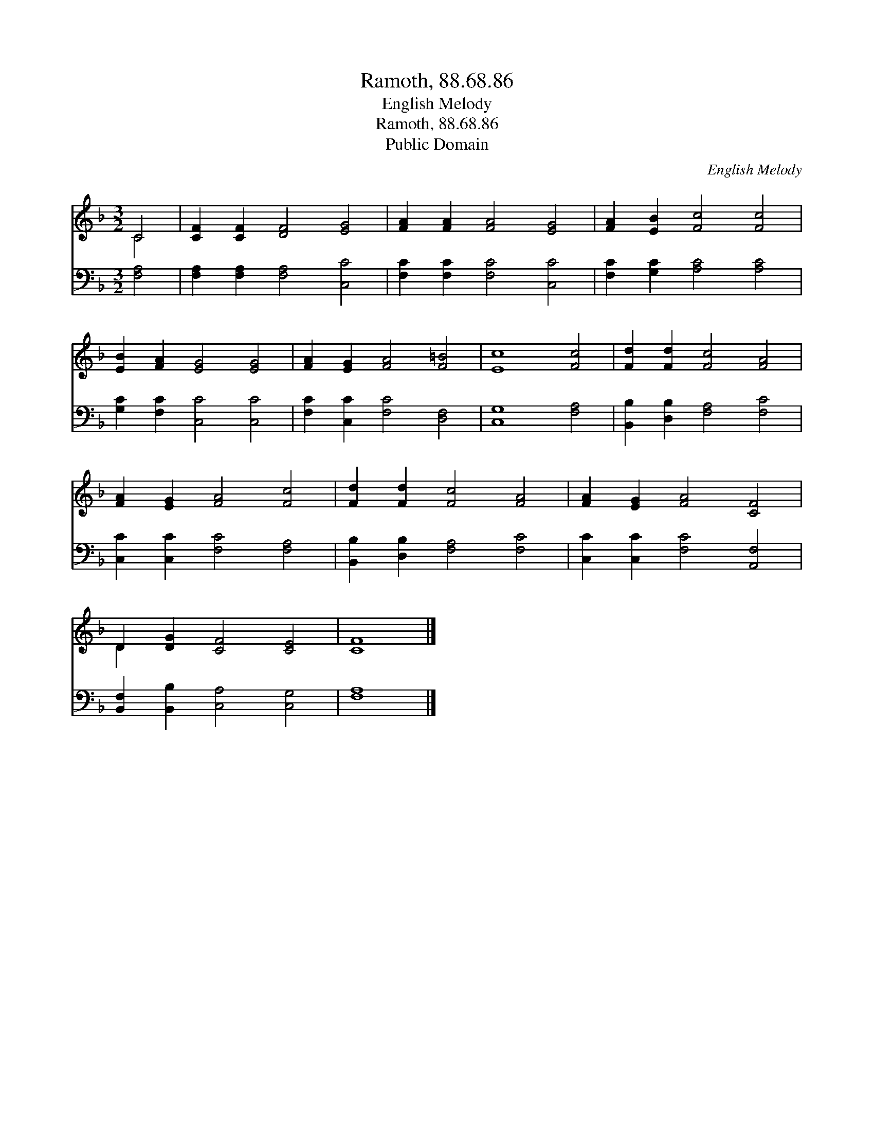 X:1
T:Ramoth, 88.68.86
T:English Melody
T:Ramoth, 88.68.86
T:Public Domain
C:English Melody
Z:Public Domain
%%score ( 1 2 ) 3
L:1/8
M:3/2
K:F
V:1 treble 
V:2 treble 
V:3 bass 
V:1
 C4 | [CF]2 [CF]2 [DF]4 [EG]4 | [FA]2 [FA]2 [FA]4 [EG]4 | [FA]2 [EB]2 [Fc]4 [Fc]4 | %4
 [EB]2 [FA]2 [EG]4 [EG]4 | [FA]2 [EG]2 [FA]4 [F=B]4 | [Ec]8 [Fc]4 | [Fd]2 [Fd]2 [Fc]4 [FA]4 | %8
 [FA]2 [EG]2 [FA]4 [Fc]4 | [Fd]2 [Fd]2 [Fc]4 [FA]4 | [FA]2 [EG]2 [FA]4 [CF]4 | %11
 D2 [DG]2 [CF]4 [CE]4 | [CF]8 |] %13
V:2
 C4 | x12 | x12 | x12 | x12 | x12 | x12 | x12 | x12 | x12 | x12 | D2 x10 | x8 |] %13
V:3
 [F,A,]4 | [F,A,]2 [F,A,]2 [F,A,]4 [C,C]4 | [F,C]2 [F,C]2 [F,C]4 [C,C]4 | %3
 [F,C]2 [G,C]2 [A,C]4 [A,C]4 | [G,C]2 [F,C]2 [C,C]4 [C,C]4 | [F,C]2 [C,C]2 [F,C]4 [D,F,]4 | %6
 [C,G,]8 [F,A,]4 | [B,,B,]2 [D,B,]2 [F,A,]4 [F,C]4 | [C,C]2 [C,C]2 [F,C]4 [F,A,]4 | %9
 [B,,B,]2 [D,B,]2 [F,A,]4 [F,C]4 | [C,C]2 [C,C]2 [F,C]4 [A,,F,]4 | %11
 [B,,F,]2 [B,,B,]2 [C,A,]4 [C,G,]4 | [F,A,]8 |] %13

